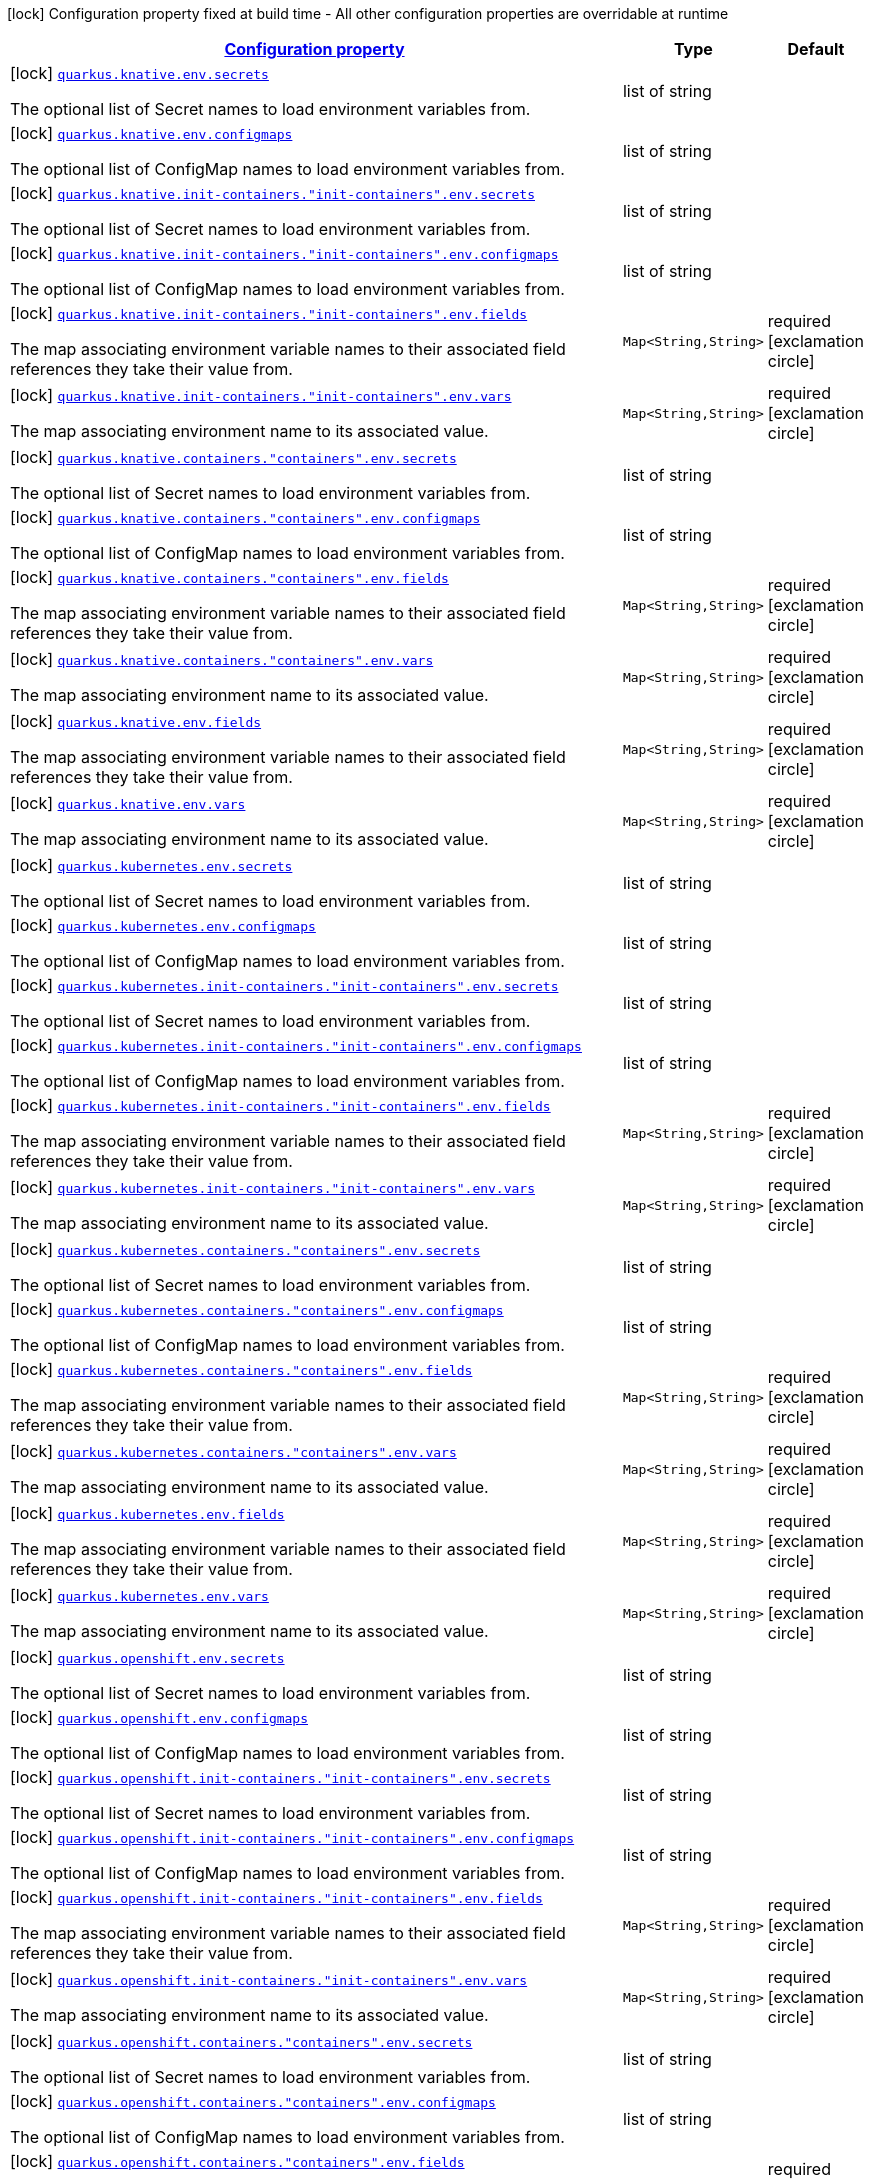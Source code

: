 [.configuration-legend]
icon:lock[title=Fixed at build time] Configuration property fixed at build time - All other configuration properties are overridable at runtime
[.configuration-reference, cols="80,.^10,.^10"]
|===

h|[[quarkus-kubernetes-config-group-env-vars-config_configuration]]link:#quarkus-kubernetes-config-group-env-vars-config_configuration[Configuration property]

h|Type
h|Default

a|icon:lock[title=Fixed at build time] [[quarkus-kubernetes-config-group-env-vars-config_quarkus.knative.env.secrets]]`link:#quarkus-kubernetes-config-group-env-vars-config_quarkus.knative.env.secrets[quarkus.knative.env.secrets]`

[.description]
--
The optional list of Secret names to load environment variables from.
--|list of string 
|


a|icon:lock[title=Fixed at build time] [[quarkus-kubernetes-config-group-env-vars-config_quarkus.knative.env.configmaps]]`link:#quarkus-kubernetes-config-group-env-vars-config_quarkus.knative.env.configmaps[quarkus.knative.env.configmaps]`

[.description]
--
The optional list of ConfigMap names to load environment variables from.
--|list of string 
|


a|icon:lock[title=Fixed at build time] [[quarkus-kubernetes-config-group-env-vars-config_quarkus.knative.init-containers.-init-containers-.env.secrets]]`link:#quarkus-kubernetes-config-group-env-vars-config_quarkus.knative.init-containers.-init-containers-.env.secrets[quarkus.knative.init-containers."init-containers".env.secrets]`

[.description]
--
The optional list of Secret names to load environment variables from.
--|list of string 
|


a|icon:lock[title=Fixed at build time] [[quarkus-kubernetes-config-group-env-vars-config_quarkus.knative.init-containers.-init-containers-.env.configmaps]]`link:#quarkus-kubernetes-config-group-env-vars-config_quarkus.knative.init-containers.-init-containers-.env.configmaps[quarkus.knative.init-containers."init-containers".env.configmaps]`

[.description]
--
The optional list of ConfigMap names to load environment variables from.
--|list of string 
|


a|icon:lock[title=Fixed at build time] [[quarkus-kubernetes-config-group-env-vars-config_quarkus.knative.init-containers.-init-containers-.env.fields-fields]]`link:#quarkus-kubernetes-config-group-env-vars-config_quarkus.knative.init-containers.-init-containers-.env.fields-fields[quarkus.knative.init-containers."init-containers".env.fields]`

[.description]
--
The map associating environment variable names to their associated field references they take their value from.
--|`Map<String,String>` 
|required icon:exclamation-circle[title=Configuration property is required]


a|icon:lock[title=Fixed at build time] [[quarkus-kubernetes-config-group-env-vars-config_quarkus.knative.init-containers.-init-containers-.env.vars-vars]]`link:#quarkus-kubernetes-config-group-env-vars-config_quarkus.knative.init-containers.-init-containers-.env.vars-vars[quarkus.knative.init-containers."init-containers".env.vars]`

[.description]
--
The map associating environment name to its associated value.
--|`Map<String,String>` 
|required icon:exclamation-circle[title=Configuration property is required]


a|icon:lock[title=Fixed at build time] [[quarkus-kubernetes-config-group-env-vars-config_quarkus.knative.containers.-containers-.env.secrets]]`link:#quarkus-kubernetes-config-group-env-vars-config_quarkus.knative.containers.-containers-.env.secrets[quarkus.knative.containers."containers".env.secrets]`

[.description]
--
The optional list of Secret names to load environment variables from.
--|list of string 
|


a|icon:lock[title=Fixed at build time] [[quarkus-kubernetes-config-group-env-vars-config_quarkus.knative.containers.-containers-.env.configmaps]]`link:#quarkus-kubernetes-config-group-env-vars-config_quarkus.knative.containers.-containers-.env.configmaps[quarkus.knative.containers."containers".env.configmaps]`

[.description]
--
The optional list of ConfigMap names to load environment variables from.
--|list of string 
|


a|icon:lock[title=Fixed at build time] [[quarkus-kubernetes-config-group-env-vars-config_quarkus.knative.containers.-containers-.env.fields-fields]]`link:#quarkus-kubernetes-config-group-env-vars-config_quarkus.knative.containers.-containers-.env.fields-fields[quarkus.knative.containers."containers".env.fields]`

[.description]
--
The map associating environment variable names to their associated field references they take their value from.
--|`Map<String,String>` 
|required icon:exclamation-circle[title=Configuration property is required]


a|icon:lock[title=Fixed at build time] [[quarkus-kubernetes-config-group-env-vars-config_quarkus.knative.containers.-containers-.env.vars-vars]]`link:#quarkus-kubernetes-config-group-env-vars-config_quarkus.knative.containers.-containers-.env.vars-vars[quarkus.knative.containers."containers".env.vars]`

[.description]
--
The map associating environment name to its associated value.
--|`Map<String,String>` 
|required icon:exclamation-circle[title=Configuration property is required]


a|icon:lock[title=Fixed at build time] [[quarkus-kubernetes-config-group-env-vars-config_quarkus.knative.env.fields-fields]]`link:#quarkus-kubernetes-config-group-env-vars-config_quarkus.knative.env.fields-fields[quarkus.knative.env.fields]`

[.description]
--
The map associating environment variable names to their associated field references they take their value from.
--|`Map<String,String>` 
|required icon:exclamation-circle[title=Configuration property is required]


a|icon:lock[title=Fixed at build time] [[quarkus-kubernetes-config-group-env-vars-config_quarkus.knative.env.vars-vars]]`link:#quarkus-kubernetes-config-group-env-vars-config_quarkus.knative.env.vars-vars[quarkus.knative.env.vars]`

[.description]
--
The map associating environment name to its associated value.
--|`Map<String,String>` 
|required icon:exclamation-circle[title=Configuration property is required]


a|icon:lock[title=Fixed at build time] [[quarkus-kubernetes-config-group-env-vars-config_quarkus.kubernetes.env.secrets]]`link:#quarkus-kubernetes-config-group-env-vars-config_quarkus.kubernetes.env.secrets[quarkus.kubernetes.env.secrets]`

[.description]
--
The optional list of Secret names to load environment variables from.
--|list of string 
|


a|icon:lock[title=Fixed at build time] [[quarkus-kubernetes-config-group-env-vars-config_quarkus.kubernetes.env.configmaps]]`link:#quarkus-kubernetes-config-group-env-vars-config_quarkus.kubernetes.env.configmaps[quarkus.kubernetes.env.configmaps]`

[.description]
--
The optional list of ConfigMap names to load environment variables from.
--|list of string 
|


a|icon:lock[title=Fixed at build time] [[quarkus-kubernetes-config-group-env-vars-config_quarkus.kubernetes.init-containers.-init-containers-.env.secrets]]`link:#quarkus-kubernetes-config-group-env-vars-config_quarkus.kubernetes.init-containers.-init-containers-.env.secrets[quarkus.kubernetes.init-containers."init-containers".env.secrets]`

[.description]
--
The optional list of Secret names to load environment variables from.
--|list of string 
|


a|icon:lock[title=Fixed at build time] [[quarkus-kubernetes-config-group-env-vars-config_quarkus.kubernetes.init-containers.-init-containers-.env.configmaps]]`link:#quarkus-kubernetes-config-group-env-vars-config_quarkus.kubernetes.init-containers.-init-containers-.env.configmaps[quarkus.kubernetes.init-containers."init-containers".env.configmaps]`

[.description]
--
The optional list of ConfigMap names to load environment variables from.
--|list of string 
|


a|icon:lock[title=Fixed at build time] [[quarkus-kubernetes-config-group-env-vars-config_quarkus.kubernetes.init-containers.-init-containers-.env.fields-fields]]`link:#quarkus-kubernetes-config-group-env-vars-config_quarkus.kubernetes.init-containers.-init-containers-.env.fields-fields[quarkus.kubernetes.init-containers."init-containers".env.fields]`

[.description]
--
The map associating environment variable names to their associated field references they take their value from.
--|`Map<String,String>` 
|required icon:exclamation-circle[title=Configuration property is required]


a|icon:lock[title=Fixed at build time] [[quarkus-kubernetes-config-group-env-vars-config_quarkus.kubernetes.init-containers.-init-containers-.env.vars-vars]]`link:#quarkus-kubernetes-config-group-env-vars-config_quarkus.kubernetes.init-containers.-init-containers-.env.vars-vars[quarkus.kubernetes.init-containers."init-containers".env.vars]`

[.description]
--
The map associating environment name to its associated value.
--|`Map<String,String>` 
|required icon:exclamation-circle[title=Configuration property is required]


a|icon:lock[title=Fixed at build time] [[quarkus-kubernetes-config-group-env-vars-config_quarkus.kubernetes.containers.-containers-.env.secrets]]`link:#quarkus-kubernetes-config-group-env-vars-config_quarkus.kubernetes.containers.-containers-.env.secrets[quarkus.kubernetes.containers."containers".env.secrets]`

[.description]
--
The optional list of Secret names to load environment variables from.
--|list of string 
|


a|icon:lock[title=Fixed at build time] [[quarkus-kubernetes-config-group-env-vars-config_quarkus.kubernetes.containers.-containers-.env.configmaps]]`link:#quarkus-kubernetes-config-group-env-vars-config_quarkus.kubernetes.containers.-containers-.env.configmaps[quarkus.kubernetes.containers."containers".env.configmaps]`

[.description]
--
The optional list of ConfigMap names to load environment variables from.
--|list of string 
|


a|icon:lock[title=Fixed at build time] [[quarkus-kubernetes-config-group-env-vars-config_quarkus.kubernetes.containers.-containers-.env.fields-fields]]`link:#quarkus-kubernetes-config-group-env-vars-config_quarkus.kubernetes.containers.-containers-.env.fields-fields[quarkus.kubernetes.containers."containers".env.fields]`

[.description]
--
The map associating environment variable names to their associated field references they take their value from.
--|`Map<String,String>` 
|required icon:exclamation-circle[title=Configuration property is required]


a|icon:lock[title=Fixed at build time] [[quarkus-kubernetes-config-group-env-vars-config_quarkus.kubernetes.containers.-containers-.env.vars-vars]]`link:#quarkus-kubernetes-config-group-env-vars-config_quarkus.kubernetes.containers.-containers-.env.vars-vars[quarkus.kubernetes.containers."containers".env.vars]`

[.description]
--
The map associating environment name to its associated value.
--|`Map<String,String>` 
|required icon:exclamation-circle[title=Configuration property is required]


a|icon:lock[title=Fixed at build time] [[quarkus-kubernetes-config-group-env-vars-config_quarkus.kubernetes.env.fields-fields]]`link:#quarkus-kubernetes-config-group-env-vars-config_quarkus.kubernetes.env.fields-fields[quarkus.kubernetes.env.fields]`

[.description]
--
The map associating environment variable names to their associated field references they take their value from.
--|`Map<String,String>` 
|required icon:exclamation-circle[title=Configuration property is required]


a|icon:lock[title=Fixed at build time] [[quarkus-kubernetes-config-group-env-vars-config_quarkus.kubernetes.env.vars-vars]]`link:#quarkus-kubernetes-config-group-env-vars-config_quarkus.kubernetes.env.vars-vars[quarkus.kubernetes.env.vars]`

[.description]
--
The map associating environment name to its associated value.
--|`Map<String,String>` 
|required icon:exclamation-circle[title=Configuration property is required]


a|icon:lock[title=Fixed at build time] [[quarkus-kubernetes-config-group-env-vars-config_quarkus.openshift.env.secrets]]`link:#quarkus-kubernetes-config-group-env-vars-config_quarkus.openshift.env.secrets[quarkus.openshift.env.secrets]`

[.description]
--
The optional list of Secret names to load environment variables from.
--|list of string 
|


a|icon:lock[title=Fixed at build time] [[quarkus-kubernetes-config-group-env-vars-config_quarkus.openshift.env.configmaps]]`link:#quarkus-kubernetes-config-group-env-vars-config_quarkus.openshift.env.configmaps[quarkus.openshift.env.configmaps]`

[.description]
--
The optional list of ConfigMap names to load environment variables from.
--|list of string 
|


a|icon:lock[title=Fixed at build time] [[quarkus-kubernetes-config-group-env-vars-config_quarkus.openshift.init-containers.-init-containers-.env.secrets]]`link:#quarkus-kubernetes-config-group-env-vars-config_quarkus.openshift.init-containers.-init-containers-.env.secrets[quarkus.openshift.init-containers."init-containers".env.secrets]`

[.description]
--
The optional list of Secret names to load environment variables from.
--|list of string 
|


a|icon:lock[title=Fixed at build time] [[quarkus-kubernetes-config-group-env-vars-config_quarkus.openshift.init-containers.-init-containers-.env.configmaps]]`link:#quarkus-kubernetes-config-group-env-vars-config_quarkus.openshift.init-containers.-init-containers-.env.configmaps[quarkus.openshift.init-containers."init-containers".env.configmaps]`

[.description]
--
The optional list of ConfigMap names to load environment variables from.
--|list of string 
|


a|icon:lock[title=Fixed at build time] [[quarkus-kubernetes-config-group-env-vars-config_quarkus.openshift.init-containers.-init-containers-.env.fields-fields]]`link:#quarkus-kubernetes-config-group-env-vars-config_quarkus.openshift.init-containers.-init-containers-.env.fields-fields[quarkus.openshift.init-containers."init-containers".env.fields]`

[.description]
--
The map associating environment variable names to their associated field references they take their value from.
--|`Map<String,String>` 
|required icon:exclamation-circle[title=Configuration property is required]


a|icon:lock[title=Fixed at build time] [[quarkus-kubernetes-config-group-env-vars-config_quarkus.openshift.init-containers.-init-containers-.env.vars-vars]]`link:#quarkus-kubernetes-config-group-env-vars-config_quarkus.openshift.init-containers.-init-containers-.env.vars-vars[quarkus.openshift.init-containers."init-containers".env.vars]`

[.description]
--
The map associating environment name to its associated value.
--|`Map<String,String>` 
|required icon:exclamation-circle[title=Configuration property is required]


a|icon:lock[title=Fixed at build time] [[quarkus-kubernetes-config-group-env-vars-config_quarkus.openshift.containers.-containers-.env.secrets]]`link:#quarkus-kubernetes-config-group-env-vars-config_quarkus.openshift.containers.-containers-.env.secrets[quarkus.openshift.containers."containers".env.secrets]`

[.description]
--
The optional list of Secret names to load environment variables from.
--|list of string 
|


a|icon:lock[title=Fixed at build time] [[quarkus-kubernetes-config-group-env-vars-config_quarkus.openshift.containers.-containers-.env.configmaps]]`link:#quarkus-kubernetes-config-group-env-vars-config_quarkus.openshift.containers.-containers-.env.configmaps[quarkus.openshift.containers."containers".env.configmaps]`

[.description]
--
The optional list of ConfigMap names to load environment variables from.
--|list of string 
|


a|icon:lock[title=Fixed at build time] [[quarkus-kubernetes-config-group-env-vars-config_quarkus.openshift.containers.-containers-.env.fields-fields]]`link:#quarkus-kubernetes-config-group-env-vars-config_quarkus.openshift.containers.-containers-.env.fields-fields[quarkus.openshift.containers."containers".env.fields]`

[.description]
--
The map associating environment variable names to their associated field references they take their value from.
--|`Map<String,String>` 
|required icon:exclamation-circle[title=Configuration property is required]


a|icon:lock[title=Fixed at build time] [[quarkus-kubernetes-config-group-env-vars-config_quarkus.openshift.containers.-containers-.env.vars-vars]]`link:#quarkus-kubernetes-config-group-env-vars-config_quarkus.openshift.containers.-containers-.env.vars-vars[quarkus.openshift.containers."containers".env.vars]`

[.description]
--
The map associating environment name to its associated value.
--|`Map<String,String>` 
|required icon:exclamation-circle[title=Configuration property is required]


a|icon:lock[title=Fixed at build time] [[quarkus-kubernetes-config-group-env-vars-config_quarkus.openshift.env.fields-fields]]`link:#quarkus-kubernetes-config-group-env-vars-config_quarkus.openshift.env.fields-fields[quarkus.openshift.env.fields]`

[.description]
--
The map associating environment variable names to their associated field references they take their value from.
--|`Map<String,String>` 
|required icon:exclamation-circle[title=Configuration property is required]


a|icon:lock[title=Fixed at build time] [[quarkus-kubernetes-config-group-env-vars-config_quarkus.openshift.env.vars-vars]]`link:#quarkus-kubernetes-config-group-env-vars-config_quarkus.openshift.env.vars-vars[quarkus.openshift.env.vars]`

[.description]
--
The map associating environment name to its associated value.
--|`Map<String,String>` 
|required icon:exclamation-circle[title=Configuration property is required]

|===